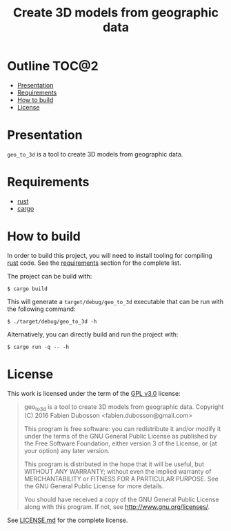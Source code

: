 #+TITLE: Create 3D models from geographic data

* Outline                                                             :TOC@2:
 - [[#presentation][Presentation]]
 - [[#requirements][Requirements]]
 - [[#how-to-build][How to build]]
 - [[#license][License]]

* Presentation
=geo_to_3d= is a tool to create 3D models from geographic data.

* Requirements
- [[https://www.rust-lang.org/][rust]]
- [[https://crates.io/][cargo]]

* How to build
In order to build this project, you will need to install tooling for compiling
[[https://www.rust-lang.org/][rust]] code. See the [[#requirements][requirements]] section for the complete list.

The project can be build with:

#+BEGIN_SRC shell
$ cargo build
#+END_SRC

This will generate a =target/debug/geo_to_3d= executable that can be run with
the following command:

#+BEGIN_SRC shell
$ ./target/debug/geo_to_3d -h
#+END_SRC

Alternatively, you can directly build and run the project with:

#+BEGIN_SRC shell
$ cargo run -q -- -h
#+END_SRC

* License
This work is licensed under the term of the [[https://www.gnu.org/licenses/gpl-3.0.html][GPL v3.0]] license:

#+BEGIN_QUOTE
geo_to_3d is a tool to create 3D models from geographic data.
Copyright (C) 2016 Fabien Dubosson <fabien.dubosson@gmail.com>

This program is free software: you can redistribute it and/or modify
it under the terms of the GNU General Public License as published by
the Free Software Foundation, either version 3 of the License, or
(at your option) any later version.

This program is distributed in the hope that it will be useful,
but WITHOUT ANY WARRANTY; without even the implied warranty of
MERCHANTABILITY or FITNESS FOR A PARTICULAR PURPOSE.  See the
GNU General Public License for more details.

You should have received a copy of the GNU General Public License
along with this program.  If not, see <http://www.gnu.org/licenses/>.
#+END_QUOTE

See [[file:LICENSE.md][LICENSE.md]] for the complete license.
